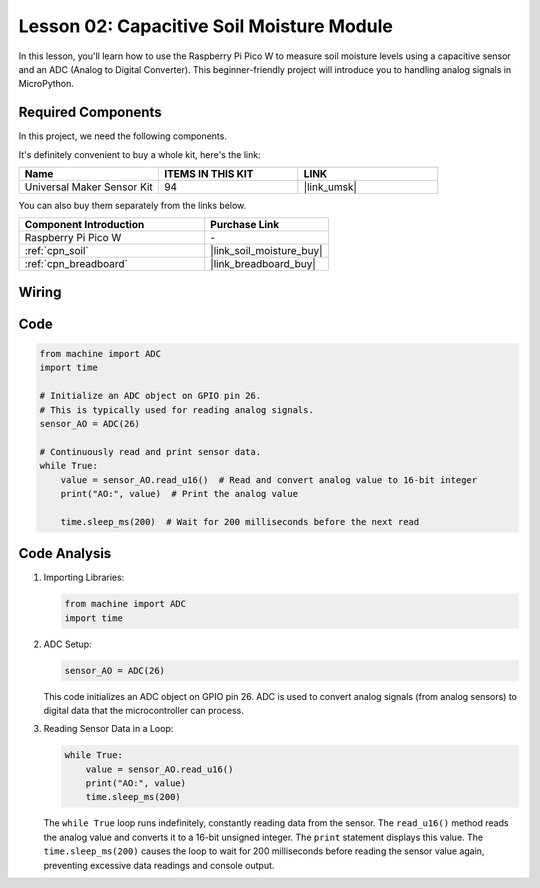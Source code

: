 .. _pico_lesson02_soil_moisture:

Lesson 02: Capacitive Soil Moisture Module
============================================

In this lesson, you'll learn how to use the Raspberry Pi Pico W to measure soil moisture levels using a capacitive sensor and an ADC (Analog to Digital Converter). This beginner-friendly project will introduce you to handling analog signals in MicroPython. 

Required Components
--------------------------

In this project, we need the following components. 

It's definitely convenient to buy a whole kit, here's the link: 

.. list-table::
    :widths: 20 20 20
    :header-rows: 1

    *   - Name	
        - ITEMS IN THIS KIT
        - LINK
    *   - Universal Maker Sensor Kit
        - 94
        - |link_umsk|

You can also buy them separately from the links below.

.. list-table::
    :widths: 30 20
    :header-rows: 1

    *   - Component Introduction
        - Purchase Link

    *   - Raspberry Pi Pico W
        - \-
    *   - :ref:`cpn_soil`
        - |link_soil_moisture_buy|
    *   - :ref:`cpn_breadboard`
        - |link_breadboard_buy|


Wiring
---------------------------

.. image:: img/Lesson_02_Capacitive_Soil_Moisture_Module_bb.png
    :width: 100%


Code
---------------------------

.. code-block:: python

   from machine import ADC
   import time
   
   # Initialize an ADC object on GPIO pin 26.
   # This is typically used for reading analog signals.
   sensor_AO = ADC(26)
   
   # Continuously read and print sensor data.
   while True:
       value = sensor_AO.read_u16()  # Read and convert analog value to 16-bit integer
       print("AO:", value)  # Print the analog value
   
       time.sleep_ms(200)  # Wait for 200 milliseconds before the next read

Code Analysis
---------------------------

#. Importing Libraries:

   .. code-block:: python

      from machine import ADC
      import time

#. ADC Setup:

   .. code-block:: python

      sensor_AO = ADC(26)

   This code initializes an ADC object on GPIO pin 26. ADC is used to convert analog signals (from analog sensors) to digital data that the microcontroller can process.

#. Reading Sensor Data in a Loop:

   .. code-block:: python
    
      while True:
          value = sensor_AO.read_u16()
          print("AO:", value)
          time.sleep_ms(200)

   The ``while True`` loop runs indefinitely, constantly reading data from the sensor. The ``read_u16()`` method reads the analog value and converts it to a 16-bit unsigned integer. The ``print`` statement displays this value. The ``time.sleep_ms(200)`` causes the loop to wait for 200 milliseconds before reading the sensor value again, preventing excessive data readings and console output.